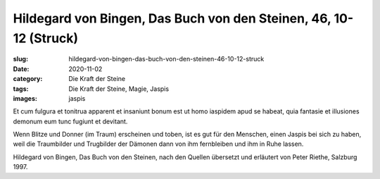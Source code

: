 Hildegard von Bingen, Das Buch von den Steinen, 46, 10-12 (Struck)
==================================================================

:slug: hildegard-von-bingen-das-buch-von-den-steinen-46-10-12-struck
:date: 2020-11-02
:category: Die Kraft der Steine
:tags: Die Kraft der Steine, Magie, Jaspis
:images: jaspis

.. class:: original

    Et cum fulgura et tonitrua apparent et insaniunt bonum est ut homo iaspidem apud se habeat, quia fantasie et illusiones demonum eum tunc fugiunt et devitant.

.. class:: translation

    Wenn Blitze und Donner (im Traum) erscheinen und toben, ist es gut für den Menschen, einen Jaspis bei sich zu haben, weil die Traumbilder und Trugbilder der Dämonen dann von ihm fernbleiben und ihm in Ruhe lassen.

.. class:: translation-source

    Hildegard von Bingen, Das Buch von den Steinen, nach den Quellen übersetzt und erläutert von Peter Riethe, Salzburg 1997.
